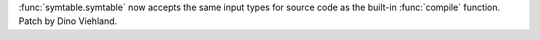:func:`symtable.symtable` now accepts the same input types for source code as the
built-in :func:`compile` function. Patch by Dino Viehland.
